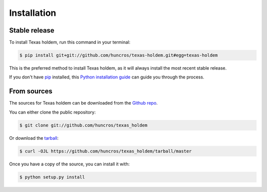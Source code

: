 .. highlight:: shell

============
Installation
============


Stable release
--------------

To install Texas holdem, run this command in your terminal:

.. code-block:: console

    $ pip install git+git://github.com/huncros/texas-holdem.git#egg=texas-holdem

This is the preferred method to install Texas holdem, as it will always install the most recent stable release.

If you don't have `pip`_ installed, this `Python installation guide`_ can guide
you through the process.

.. _pip: https://pip.pypa.io
.. _Python installation guide: http://docs.python-guide.org/en/latest/starting/installation/


From sources
------------

The sources for Texas holdem can be downloaded from the `Github repo`_.

You can either clone the public repository:

.. code-block:: console

    $ git clone git://github.com/huncros/texas_holdem

Or download the `tarball`_:

.. code-block:: console

    $ curl -OJL https://github.com/huncros/texas_holdem/tarball/master

Once you have a copy of the source, you can install it with:

.. code-block:: console

    $ python setup.py install


.. _Github repo: https://github.com/huncros/texas_holdem
.. _tarball: https://github.com/huncros/texas_holdem/tarball/master
